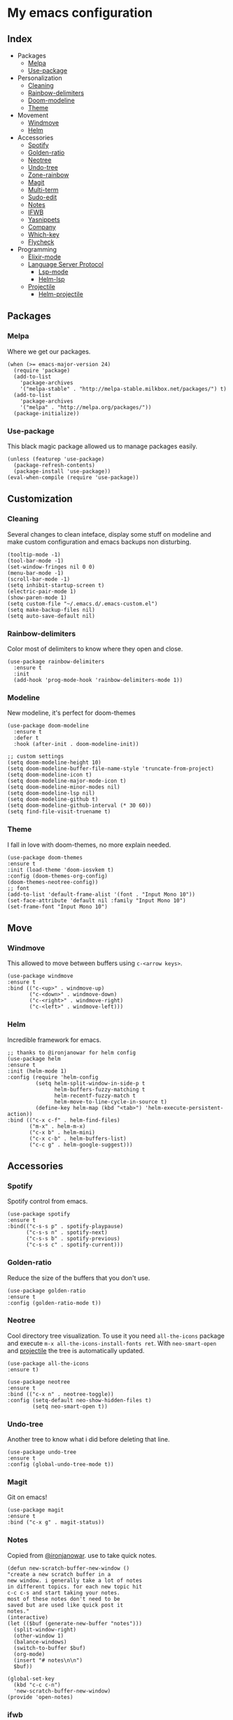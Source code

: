 * My emacs configuration

** Index
   - Packages
     - [[https://github.com/Alfedi/.emacs.d#Melpa][Melpa]]
     - [[https://github.com/Alfedi/.emacs.d#Use-package][Use-package]]
   - Personalization
     - [[https://github.com/Alfedi/.emacs.d#Cleaning][Cleaning]]
     - [[https://github.com/Alfedi/.emacs.d#Rainbow-delimiters][Rainbow-delimiters]]
     - [[https://github.com/Alfedi/.emacs.d#Modeline][Doom-modeline]]
     - [[https://github.com/Alfedi/.emacs.d#Theme][Theme]]
   - Movement
     - [[https://github.com/Alfedi/.emacs.d#Windmove][Windmove]]
     - [[https://github.com/Alfedi/.emacs.d#Helm][Helm]]
   - Accessories
     - [[https://github.com/Alfedi/.emacs.d#Spotify][Spotify]]
     - [[https://github.com/Alfedi/.emacs.d#Golden-ratio][Golden-ratio]]
     - [[https://github.com/Alfedi/.emacs.d#Neotree][Neotree]]
     - [[https://github.com/Alfedi/.emacs.d#Undo-tree][Undo-tree]]
     - [[https://github.com/Alfedi/.emacs.d#Zone-rainbow][Zone-rainbow]]
     - [[https://github.com/Alfedi/.emacs.d#Magit][Magit]]
     - [[https://github.com/Alfedi/.emacs.d#Multi-term][Multi-term]]
     - [[https://github.com/Alfedi/.emacs.d#Sudo-edit][Sudo-edit]]
     - [[https://github.com/Alfedi/.emacs.d#Notes][Notes]]
     - [[https://github.com/Alfedi/.emacs.d#IFWB][IFWB]]
     - [[https://github.com/Alfedi/.emacs.d#Yasnippets][Yasnippets]]
     - [[https://github.com/Alfedi/.emacs.d#Company][Company]]
     - [[https://github.com/Alfedi/.emacs.d#which-key][Which-key]]
     - [[https://github.com/Alfedi/.emacs.d#flycheck][Flycheck]]
   - Programming
     - [[https://github.com/Alfedi/.emacs.d#Elixir-mode][Elixir-mode]]
     - [[https://github.com/alfedi/.emacs.d#lsp][Language Server Protocol]]
       - [[https://github.com/alfedi/.emacs.d#lsp-mode][Lsp-mode]]
       - [[https://github.com/Alfedi/.emacs.d#helm-lsp][Helm-lsp]]
     - [[https://github.com/Alfedi/.emacs.d#projectile][Projectile]]
       - [[https://github.com/Alfedi/.emacs.d#helm-projectile][Helm-projectile]]

** Packages
*** Melpa
    Where we get our packages.
    #+begin_src elisp
    (when (>= emacs-major-version 24)
      (require 'package)
      (add-to-list
        'package-archives
        '("melpa-stable" . "http://melpa-stable.milkbox.net/packages/") t)
      (add-to-list
        'package-archives
        '("melpa" . "http://melpa.org/packages/"))
      (package-initialize))
    #+end_src

*** Use-package
    This black magic package allowed us to manage packages easily.
    #+begin_src elisp
    (unless (featurep 'use-package)
      (package-refresh-contents)
      (package-install 'use-package))
    (eval-when-compile (require 'use-package))
    #+end_src

** Customization
*** Cleaning
    Several changes to clean inteface, display some stuff on modeline and make custom configuration and emacs backups non disturbing.
    #+begin_src elisp
    (tooltip-mode -1)
    (tool-bar-mode -1)
    (set-window-fringes nil 0 0)
    (menu-bar-mode -1)
    (scroll-bar-mode -1)
    (setq inhibit-startup-screen t)
    (electric-pair-mode 1)
    (show-paren-mode 1)
    (setq custom-file "~/.emacs.d/.emacs-custom.el")
    (setq make-backup-files nil)
    (setq auto-save-default nil)
    #+end_src

*** Rainbow-delimiters
    Color most of delimiters to know where they open and close.
    #+begin_src elisp
    (use-package rainbow-delimiters
      :ensure t
      :init
      (add-hook 'prog-mode-hook 'rainbow-delimiters-mode 1))
    #+end_src

*** Modeline
    New modeline, it's perfect for doom-themes
    #+begin_src elisp
    (use-package doom-modeline
      :ensure t
      :defer t
      :hook (after-init . doom-modeline-init))

    ;; custom settings
    (setq doom-modeline-height 10)
    (setq doom-modeline-buffer-file-name-style 'truncate-from-project)
    (setq doom-modeline-icon t)
    (setq doom-modeline-major-mode-icon t)
    (setq doom-modeline-minor-modes nil)
    (setq doom-modeline-lsp nil)
    (setq doom-modeline-github t)
    (setq doom-modeline-github-interval (* 30 60))
    (setq find-file-visit-truename t)
    #+end_src

*** Theme
    I fall in love with doom-themes, no more explain needed.
    #+begin_src elisp
    (use-package doom-themes
    :ensure t
    :init (load-theme 'doom-iosvkem t)
    :config (doom-themes-org-config)
    (doom-themes-neotree-config))
    ;; font
    (add-to-list 'default-frame-alist '(font . "Input Mono 10"))
    (set-face-attribute 'default nil :family "Input Mono 10")
    (set-frame-font "Input Mono 10")
    #+end_src

** Move
*** Windmove
    This allowed to move between buffers using ~c-<arrow keys>~.
    #+begin_src elisp
    (use-package windmove
    :ensure t
    :bind (("c-<up>" . windmove-up)
           ("c-<down>" . windmove-down)
           ("c-<right>" . windmove-right)
           ("c-<left>" . windmove-left)))
    #+end_src

*** Helm
    Incredible framework for emacs.
    #+begin_src elisp
    ;; thanks to @ironjanowar for helm config
    (use-package helm
    :ensure t
    :init (helm-mode 1)
    :config (require 'helm-config
             (setq helm-split-window-in-side-p t
                   helm-buffers-fuzzy-matching t
                   helm-recentf-fuzzy-match t
                   helm-move-to-line-cycle-in-source t)
             (define-key helm-map (kbd "<tab>") 'helm-execute-persistent-action))
    :bind (("c-x c-f" . helm-find-files)
           ("m-x" . helm-m-x)
           ("c-x b" . helm-mini)
           ("c-x c-b" . helm-buffers-list)
           ("c-c g" . helm-google-suggest)))
    #+end_src

** Accessories
*** Spotify
    Spotify control from emacs.
    #+begin_src elisp
    (use-package spotify
    :ensure t
    :bind(("c-s-s p" . spotify-playpause)
          ("c-s-s n" . spotify-next)
          ("c-s-s b" . spotify-previous)
          ("c-s-s c" . spotify-current)))
    #+end_src

*** Golden-ratio
    Reduce the size of the buffers that you don't use.
    #+begin_src elisp
    (use-package golden-ratio
    :ensure t
    :config (golden-ratio-mode t))
    #+end_src

*** Neotree
    Cool directory tree visualization. To use it you need ~all-the-icons~ package and execute ~m-x all-the-icons-install-fonts ret~. With ~neo-smart-open~ and [[https://github.com/Alfedi/.emacs.d#projectile][projectile]] the tree is automatically updated.
    #+begin_src elisp
    (use-package all-the-icons
    :ensure t)

    (use-package neotree
    :ensure t
    :bind (("c-x n" . neotree-toggle))
    :config (setq-default neo-show-hidden-files t)
            (setq neo-smart-open t))
    #+end_src

*** Undo-tree
    Another tree to know what i did before deleting that line.
    #+begin_src elisp
    (use-package undo-tree
    :ensure t
    :config (global-undo-tree-mode t))
    #+end_src

*** Magit
    Git on emacs!
    #+begin_src elisp
    (use-package magit
    :ensure t
    :bind ("c-x g" . magit-status))
    #+end_src

*** Notes
    Copied from [[https://github.com/ironjanowar][@ironjanowar]]. use to take quick notes.
    #+begin_src elisp
    (defun new-scratch-buffer-new-window ()
    "create a new scratch buffer in a
    new window. i generally take a lot of notes
    in different topics. for each new topic hit
    c-c c-s and start taking your notes.
    most of these notes don't need to be
    saved but are used like quick post it
    notes."
    (interactive)
    (let (($buf (generate-new-buffer "notes")))
      (split-window-right)
      (other-window 1)
      (balance-windows)
      (switch-to-buffer $buf)
      (org-mode)
      (insert "# notes\n\n")
      $buf))

    (global-set-key
      (kbd "c-c c-n")
      'new-scratch-buffer-new-window)
    (provide 'open-notes)
    #+end_src

*** ifwb
    By [[https://github.com/skgsergio][@skgsergio]]
    #+begin_src elisp
    ;; indent fucking whole buffer (by github.com/skgsergio)
    (defun iwb ()
      "indent whole buffer"
      (interactive)
      (delete-trailing-whitespace)
      (indent-region (point-min) (point-max) nil)
      (untabify (point-min) (point-max))
      (message "indent buffer: done.")
      )

    (global-set-key "\m-i" 'iwb)
    #+end_src

*** Yasnippets
    Emacs package which allows you to use abbreviations for some programming languages functions and also you can create your own.
    #+BEGIN_SRC elisp
    (use-package yasnippet
      :ensure t
      :init (yas-global-mode t)
      :bind ("C-<tab>" . yas-expand))
      (put 'downcase-region 'disabled nil)
      (put 'upcase-region 'disabled nil)

    (use-package yanippet-snippets
      :ensure t)
    #+END_SRC

*** Company
    Auto-completion. I use it with yasnippets.
    #+begin_src elisp
    (use-package company
      :ensure t
      :init (global-company-mode)
      :bind ("c-<tab>" . company-yasnippet))
    #+end_src

*** Which-key
    If you forget some key binding ~which-key~ is your friend.
    #+BEGIN_SRC elisp
     (use-package which-key
     :ensure t
     :config (which-key-mode))
    #+END_SRC

*** Flycheck
    On the fly syntax checking extension. Also extension for Elixir lang.
    #+BEGIN_SRC elisp
     (use-package flycheck
     :ensure t
     :init (global-flycheck-mode t))

     (use-package flycheck-elixir
     :ensure t)
    #+END_SRC

** Programming
*** Elixir-mode
    The hook applies ~elixir-format~ after saving file.
    #+begin_src elisp
    (use-package elixir-mode
      :ensure t)
      ;; apply elixir-format after saving a file
    (add-hook 'elixir-mode-hook
              (lambda () (add-hook 'before-save-hook 'elixir-format nil t)))
    #+end_src

*** LSP
**** LSP-mode
     [[https://github.com/emacs-lsp/lsp-mode][Check out this wonderfull package]]. You need to download the language server in order to make this work. [[https://github.com/emacs-lsp/lsp-mode#supported-languages][Supported languages and their language servers]].
     #+begin_src elisp
     (use-package lsp-mode
     :ensure
     :init (setq lsp-keymap-prefix "c-c l")
     :hook ((python-mode . lsp) ;; pyls (Install with pip)
            (elixir-mode . lsp) ;; elixir-ls (Add language_server.sh to PATH)
            (lsp-mode . lsp-enable-which-key-integration))
     :commands lsp)
     #+end_src

**** LSP-ui
     User interface for lsp package, [[https://github.com/emacs-lsp/lsp-ui][check it out here]]. if you don't want to use ~sideline-mode~ just change the hook.
     #+begin_src elisp
      (use-package lsp-ui
      :ensure t
      :bind ("C-c l i" . lsp-ui-imenu)
      :init (lsp-ui-mode)
            (lsp-ui-doc-mode)
            (setq lsp-ui-doc-delay 1))

      (add-hook 'prog-mode-hook 'lsp-ui-sideline-mode)
     #+END_SRC

**** Helm-LSP
     Helm integration with LSP.
     #+BEGIN_SRC elisp
      (use-package helm-lsp
      :ensure t
      :commands helm-lsp-workspace-symbol)
     #+END_SRC

*** Projectile
    Project management for emacs. [[https://github.com/bbatsov/projectile][Check out the repo here]].
    #+BEGIN_SRC elisp
     (use-package projectile
     :ensure t
     :bind ("C-c p" . projectile-command-map)
     :init (projectile-mode)
           (setq projectile-enable-caching t)
           (setq projectile-indexing-method 'alien)
           (setq projectile-sort-order 'recently-active))

    #+END_SRC
    With the following function and hook, [[http://guake-project.org/][guake terminal]] changes automatically depending on project.
    #+BEGIN_SRC elisp
      (defun open-terminal-in-workdir ()
      "Function to open terminal in the project root."
      (interactive)
      (let ((workdir (if (projectile-project-root)
                         (projectile-project-root)
                       default-directory)))
        (call-process-shell-command
         (concat "guake -e " workdir) nil 0)))

      (add-hook 'projectile-after-switch-project-hook 'open-terminal-in-workdir)
    #+END_SRC

**** Helm-projectile
     Helm integration for projectile.
     #+BEGIN_SRC elisp
      (use-package helm-projectile
      :ensure t
      :init (helm-projectile-on))
     #+END_SRC


